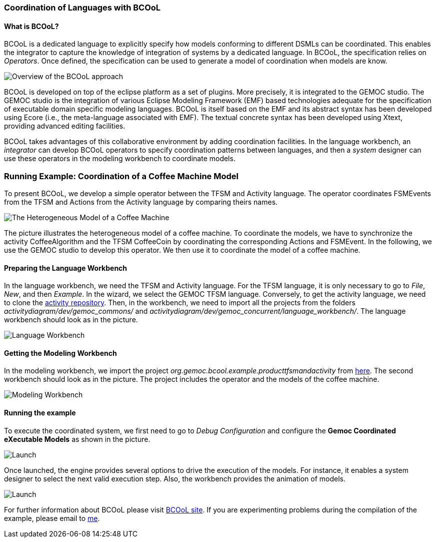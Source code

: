 [[composing-languages-with-bcool-section]]
=== Coordination of Languages with BCOoL
==== What is ((BCOoL))?
((BCOoL)) is a dedicated language to explicitly specify how models conforming to different DSMLs can be coordinated. This enables the integrator to capture the knowledge of integration of systems by a dedicated language. In BCOoL, the specification relies on _Operators_. Once defined, the specification can be used to generate a model of coordination when models are know.

image::http://timesquare.inria.fr/BCOoL/images/bcoolapr.jpg[Overview of the BCOoL approach]

((BCOoL)) is developed on top of the eclipse platform as a set of plugins. More precisely, it is integrated to the GEMOC studio. The GEMOC studio is the integration of various Eclipse Modeling Framework (EMF) based technologies adequate for the specification of executable domain specific modeling languages. BCOoL is itself based on the EMF and its abstract syntax has been developed using Ecore (i.e., the meta-language associated with EMF). The textual concrete syntax has been developed using Xtext, providing advanced editing facilities. 

BCOoL takes advantages of this collaborative environment by adding coordination facilities. In the language workbench, an _integrator_ can develop BCOoL operators to specify coordination patterns between languages, and then a _system_ designer can use these operators in the modeling workbench to coordinate models.


=== Running Example: Coordination of a Coffee Machine Model
To present BCOoL, we develop a simple operator between the TFSM and Activity language. The operator coordinates FSMEvents from the TFSM and Actions from the Activity language by comparing theirs names. 

image::http://timesquare.inria.fr/BCOoL/images/coffeemachine.png[The Heterogeneous Model of a Coffee Machine ] 
The picture illustrates the heterogeneous model of a coffee machine. To coordinate the models, we have to synchronize the activity CoffeeAlgorithm and the TFSM CoffeeCoin by coordinating the corresponding Actions and FSMEvent. In the following, we use the GEMOC studio to develop this operator. We then use it to coordinate the model of a coffee machine.

==== Preparing the Language Workbench
In the language workbench, we need the TFSM and Activity language. For the TFSM language, it is only necessary to go to _File_, _New_, and then _Example_. In the wizard, we select the GEMOC TFSM language. Conversely, to get the activity language, we need to clone the https://github.com/gemoc/activitydiagram[activity repository]. Then, in the workbench, we need to import all the projects from the folders _activitydiagram/dev/gemoc_commons/_ and _activitydiagram/dev/gemoc_concurrent/language_workbench/_. The language workbench should look as in the picture. 

image::http://timesquare.inria.fr/BCOoL/images/coffeemachine0.jpg[Language Workbench]

==== Getting the Modeling Workbench
In the modeling workbench, we import the project _org.gemoc.bcool.example.producttfsmandactivity_ from https://github.com/gemoc/gemoc-studio/tree/master/official_samples/bcool_TFSMAndActivity/modeling_workbench[here]. The second workbench should look as in the picture. The project includes the operator and the models of the coffee machine. 

image::http://timesquare.inria.fr/BCOoL/images/coffeemachine1.jpg[Modeling Workbench]

==== Running the example
To execute the coordinated system, we first need to go to _Debug Configuration_ and configure the *Gemoc Coordinated eXecutable Models* as shown in the picture. 

image::http://timesquare.inria.fr/BCOoL/images/coffeemachine2.jpg[Launch]

Once launched, the engine provides several options to drive the execution of the models. For instance, it enables a system designer to select the next valid execution step. Also, the workbench provides the animation of models. 

image::http://timesquare.inria.fr/BCOoL/images/coffeemachine3.jpg[Launch]

For further information about BCOoL please visit http://timesquare.inria.fr/BCOoL[BCOoL site]. If you are experimenting problems during the compilation of the example, please email to mailto:matias.vara_larsen@inria.fr[me].
